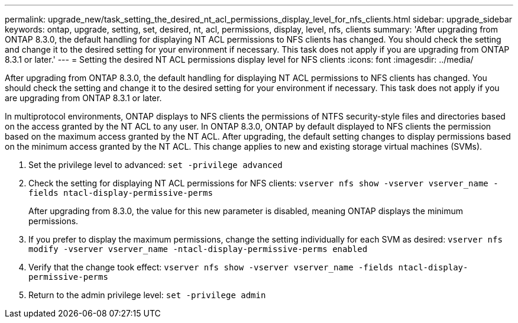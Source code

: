 ---
permalink: upgrade_new/task_setting_the_desired_nt_acl_permissions_display_level_for_nfs_clients.html
sidebar: upgrade_sidebar
keywords: ontap, upgrade, setting, set, desired, nt, acl, permissions, display, level, nfs, clients
summary: 'After upgrading from ONTAP 8.3.0, the default handling for displaying NT ACL permissions to NFS clients has changed. You should check the setting and change it to the desired setting for your environment if necessary. This task does not apply if you are upgrading from ONTAP 8.3.1 or later.'
---
= Setting the desired NT ACL permissions display level for NFS clients
:icons: font
:imagesdir: ../media/

[.lead]
After upgrading from ONTAP 8.3.0, the default handling for displaying NT ACL permissions to NFS clients has changed. You should check the setting and change it to the desired setting for your environment if necessary. This task does not apply if you are upgrading from ONTAP 8.3.1 or later.

In multiprotocol environments, ONTAP displays to NFS clients the permissions of NTFS security-style files and directories based on the access granted by the NT ACL to any user. In ONTAP 8.3.0, ONTAP by default displayed to NFS clients the permission based on the maximum access granted by the NT ACL. After upgrading, the default setting changes to display permissions based on the minimum access granted by the NT ACL. This change applies to new and existing storage virtual machines (SVMs).

. Set the privilege level to advanced: `set -privilege advanced`
. Check the setting for displaying NT ACL permissions for NFS clients: `vserver nfs show -vserver vserver_name -fields ntacl-display-permissive-perms`
+
After upgrading from 8.3.0, the value for this new parameter is disabled, meaning ONTAP displays the minimum permissions.

. If you prefer to display the maximum permissions, change the setting individually for each SVM as desired: `vserver nfs modify -vserver vserver_name -ntacl-display-permissive-perms enabled`
. Verify that the change took effect: `vserver nfs show -vserver vserver_name -fields ntacl-display-permissive-perms`
. Return to the admin privilege level: `set -privilege admin`
